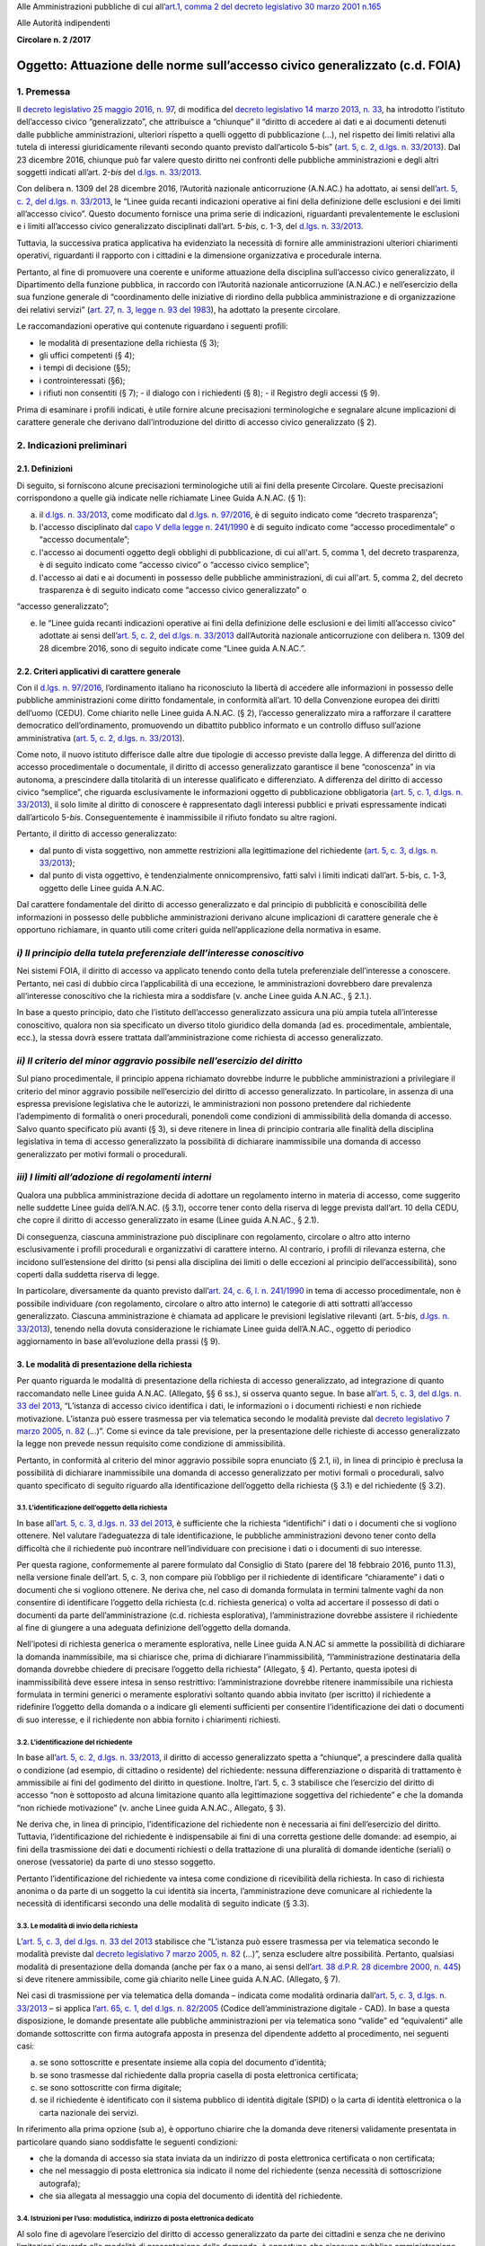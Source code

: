 Alle Amministrazioni pubbliche di cui all’\ `art.1, comma 2 del decreto legislativo 30 marzo 2001 n.165 <http://www.normattiva.it/uri-res/N2Ls?urn:nir:stato:decreto.legislativo:2001-03-30;165~art1-com2>`__

Alle Autorità indipendenti

**Circolare n. 2 /2017**

Oggetto: Attuazione delle norme sull’accesso civico generalizzato (c.d. FOIA)
=============================================================================

1. Premessa
-----------

Il `decreto legislativo 25 maggio 2016, n. 97 <http://www.normattiva.it/uri-res/N2Ls?urn:nir:stato:decreto.legislativo:2016-05-25;97>`__, di modifica del `decreto legislativo 14 marzo 2013, n. 33 <http://www.normattiva.it/uri-res/N2Ls?urn:nir:stato:decreto.legislativo:2013-03-14;33>`__, ha introdotto l’istituto dell’accesso civico “generalizzato”, che attribuisce a “chiunque” il “diritto di accedere ai dati e ai documenti detenuti dalle pubbliche amministrazioni, ulteriori rispetto a quelli oggetto di pubblicazione (…), nel rispetto dei limiti relativi alla tutela di interessi giuridicamente rilevanti secondo quanto previsto dall’articolo 5-bis” (`art. 5, c. 2, d.lgs. n. 33/2013 <http://www.normattiva.it/uri-res/N2Ls?urn:nir:stato:decreto.legislativo:2013;33~art5-com2>`__). Dal 23 dicembre 2016, chiunque può far valere questo diritto nei confronti delle pubbliche amministrazioni e degli altri soggetti indicati all’art. 2-\ *bis* del `d.lgs. n. 33/2013 <http://www.normattiva.it/uri-res/N2Ls?urn:nir:stato:decreto.legislativo:2013;33>`__.

Con delibera n. 1309 del 28 dicembre 2016, l’Autorità nazionale anticorruzione (A.N.AC.) ha adottato, ai sensi dell’\ `art. 5, c. 2, del d.lgs. n. 33/2013 <http://www.normattiva.it/uri-res/N2Ls?urn:nir:stato:decreto.legislativo:2013;33~art5-com2>`__, le “Linee guida recanti indicazioni operative ai fini della definizione delle esclusioni e dei limiti all’accesso civico”. Questo documento fornisce una prima serie di indicazioni, riguardanti prevalentemente le esclusioni e i limiti all’accesso civico generalizzato disciplinati dall’art. 5-\ *bis*, c. 1-3, del `d.lgs. n. 33/2013 <http://www.normattiva.it/uri-res/N2Ls?urn:nir:stato:decreto.legislativo:2013;33>`__.

Tuttavia, la successiva pratica applicativa ha evidenziato la necessità di fornire alle amministrazioni ulteriori chiarimenti operativi, riguardanti il rapporto con i cittadini e la dimensione organizzativa e procedurale interna.

Pertanto, al fine di promuovere una coerente e uniforme attuazione della disciplina sull’accesso civico generalizzato, il Dipartimento della funzione pubblica, in raccordo con l’Autorità nazionale anticorruzione (A.N.AC.) e nell’esercizio della sua funzione generale di “coordinamento delle iniziative di riordino della pubblica amministrazione e di organizzazione dei relativi servizi” (`art. 27, n. 3, legge n. 93 del 1983 <http://www.normattiva.it/uri-res/N2Ls?urn:nir:stato:legge:1983;93~art27>`__), ha adottato la presente circolare.

Le raccomandazioni operative qui contenute riguardano i seguenti profili:

-  le modalità di presentazione della richiesta (§ 3);

-  gli uffici competenti (§ 4);

-  i tempi di decisione (§5);

-  i controinteressati (§6);

-  i rifiuti non consentiti (§ 7); - il dialogo con i richiedenti (§ 8); - il Registro degli accessi (§ 9).

Prima di esaminare i profili indicati, è utile fornire alcune precisazioni terminologiche e segnalare alcune implicazioni di carattere generale che derivano dall’introduzione del diritto di accesso civico generalizzato (§ 2).

2. Indicazioni preliminari
--------------------------

2.1. Definizioni
~~~~~~~~~~~~~~~~

Di seguito, si forniscono alcune precisazioni terminologiche utili ai fini della presente Circolare. Queste precisazioni corrispondono a quelle già indicate nelle richiamate Linee Guida A.N.AC. (§ 1):

a. il `d.lgs. n. 33/2013 <http://www.normattiva.it/uri-res/N2Ls?urn:nir:stato:decreto.legislativo:2013;33>`__, come modificato dal `d.lgs. n. 97/2016 <http://www.normattiva.it/uri-res/N2Ls?urn:nir:stato:decreto.legislativo:2016;97>`__, è di seguito indicato come “decreto trasparenza”;

b. l'accesso disciplinato dal `capo V della legge n. 241/1990 <http://www.normattiva.it/uri-res/N2Ls?urn:nir:stato:legge:1990;241~cap5>`__ è di seguito indicato come “accesso procedimentale” o “accesso documentale”;

c. l'accesso ai documenti oggetto degli obblighi di pubblicazione, di cui all'art. 5, comma 1, del decreto trasparenza, è di seguito indicato come “accesso civico” o “accesso civico semplice”;

d. l'accesso ai dati e ai documenti in possesso delle pubbliche amministrazioni, di cui all'art. 5, comma 2, del decreto trasparenza è di seguito indicato come “accesso civico generalizzato” o

“accesso generalizzato”;

e. le “Linee guida recanti indicazioni operative ai fini della definizione delle esclusioni e dei limiti all’accesso civico” adottate ai sensi dell’\ `art. 5, c. 2, del d.lgs. n. 33/2013 <http://www.normattiva.it/uri-res/N2Ls?urn:nir:stato:decreto.legislativo:2013;33~art5-com2>`__ dall’Autorità nazionale anticorruzione con delibera n. 1309 del 28 dicembre 2016, sono di seguito indicate come “Linee guida A.N.AC.”.

2.2. Criteri applicativi di carattere generale
~~~~~~~~~~~~~~~~~~~~~~~~~~~~~~~~~~~~~~~~~~~~~~

Con il `d.lgs. n. 97/2016 <http://www.normattiva.it/uri-res/N2Ls?urn:nir:stato:decreto.legislativo:2016;97>`__, l’ordinamento italiano ha riconosciuto la libertà di accedere alle informazioni in possesso delle pubbliche amministrazioni come diritto fondamentale, in conformità all’art. 10 della Convenzione europea dei diritti dell’uomo (CEDU). Come chiarito nelle Linee guida A.N.AC. (§ 2), l’accesso generalizzato mira a rafforzare il carattere democratico dell’ordinamento, promuovendo un dibattito pubblico informato e un controllo diffuso sull’azione amministrativa (`art. 5, c. 2, d.lgs. n. 33/2013 <http://www.normattiva.it/uri-res/N2Ls?urn:nir:stato:decreto.legislativo:2013;33~art5-com2>`__).

Come noto, il nuovo istituto differisce dalle altre due tipologie di accesso previste dalla legge. A differenza del diritto di accesso procedimentale o documentale, il diritto di accesso generalizzato garantisce il bene “conoscenza” in via autonoma, a prescindere dalla titolarità di un interesse qualificato e differenziato. A differenza del diritto di accesso civico “semplice”, che riguarda esclusivamente le informazioni oggetto di pubblicazione obbligatoria (`art. 5, c. 1, d.lgs. n. 33/2013 <http://www.normattiva.it/uri-res/N2Ls?urn:nir:stato:decreto.legislativo:2013;33~art5-com1>`__), il solo limite al diritto di conoscere è rappresentato dagli interessi pubblici e privati espressamente indicati dall’articolo 5-\ *bis*. Conseguentemente è inammissibile il rifiuto fondato su altre ragioni.

Pertanto, il diritto di accesso generalizzato:

-  dal punto di vista soggettivo\ *,* non ammette restrizioni alla legittimazione del richiedente (`art. 5, c. 3, d.lgs. n. 33/2013 <http://www.normattiva.it/uri-res/N2Ls?urn:nir:stato:decreto.legislativo:2013;33~art5-com3>`__);

-  dal punto di vista oggettivo, è tendenzialmente onnicomprensivo, fatti salvi i limiti indicati dall’art. 5-bis, c. 1-3, oggetto delle Linee guida A.N.AC.

Dal carattere fondamentale del diritto di accesso generalizzato e dal principio di pubblicità e conoscibilità delle informazioni in possesso delle pubbliche amministrazioni derivano alcune implicazioni di carattere generale che è opportuno richiamare, in quanto utili come criteri guida nell’applicazione della normativa in esame.

*i) Il principio della tutela preferenziale dell’interesse conoscitivo*
-----------------------------------------------------------------------

Nei sistemi FOIA, il diritto di accesso va applicato tenendo conto della tutela preferenziale dell’interesse a conoscere. Pertanto, nei casi di dubbio circa l’applicabilità di una eccezione\ *,* le amministrazioni dovrebbero dare prevalenza all’interesse conoscitivo che la richiesta mira a soddisfare (v. anche Linee guida A.N.AC., § 2.1.).

In base a questo principio, dato che l’istituto dell’accesso generalizzato assicura una più ampia tutela all’interesse conoscitivo, qualora non sia specificato un diverso titolo giuridico della domanda (ad es. procedimentale, ambientale, ecc.), la stessa dovrà essere trattata dall’amministrazione come richiesta di accesso generalizzato.

*ii) Il criterio del minor aggravio possibile nell’esercizio del diritto*
-------------------------------------------------------------------------

Sul piano procedimentale, il principio appena richiamato dovrebbe indurre le pubbliche amministrazioni a privilegiare il criterio del minor aggravio possibile nell’esercizio del diritto di accesso generalizzato. In particolare, in assenza di una espressa previsione legislativa che le autorizzi, le amministrazioni non possono pretendere dal richiedente l’adempimento di formalità o oneri procedurali, ponendoli come condizioni di ammissibilità della domanda di accesso. Salvo quanto specificato più avanti (§ 3), si deve ritenere in linea di principio contraria alle finalità della disciplina legislativa in tema di accesso generalizzato la possibilità di dichiarare inammissibile una domanda di accesso generalizzato per motivi formali o procedurali.

*iii) I limiti all’adozione di regolamenti interni*
---------------------------------------------------

Qualora una pubblica amministrazione decida di adottare un regolamento interno in materia di accesso, come suggerito nelle suddette Linee guida dell’A.N.AC. (§ 3.1), occorre tener conto della riserva di legge prevista dall’art. 10 della CEDU, che copre il diritto di accesso generalizzato in esame (Linee guida A.N.AC., § 2.1).

Di conseguenza, ciascuna amministrazione può disciplinare con regolamento, circolare o altro atto interno esclusivamente i profili procedurali e organizzativi di carattere interno. Al contrario, i profili di rilevanza esterna, che incidono sull’estensione del diritto (si pensi alla disciplina dei limiti o delle eccezioni al principio dell’accessibilità), sono coperti dalla suddetta riserva di legge.

In particolare, diversamente da quanto previsto dall’\ `art. 24, c. 6, l. n. 241/1990 <http://www.normattiva.it/uri-res/N2Ls?urn:nir:stato:legge:1990;241~art24-com6>`__ in tema di accesso procedimentale, non è possibile individuare *(*\ con regolamento, circolare o altro atto interno) le categorie di atti sottratti all’accesso generalizzato. Ciascuna amministrazione è chiamata ad applicare le previsioni legislative rilevanti (art. 5-\ *bis*, `d.lgs. n. 33/2013 <http://www.normattiva.it/uri-res/N2Ls?urn:nir:stato:decreto.legislativo:2013;33>`__), tenendo nella dovuta considerazione le richiamate Linee guida dell’A.N.AC., oggetto di periodico aggiornamento in base all’evoluzione della prassi (§ 9).

3. Le modalità di presentazione della richiesta
~~~~~~~~~~~~~~~~~~~~~~~~~~~~~~~~~~~~~~~~~~~~~~~

Per quanto riguarda le modalità di presentazione della richiesta di accesso generalizzato, ad integrazione di quanto raccomandato nelle Linee guida A.N.AC. (Allegato, §§ 6 ss.), si osserva quanto segue. In base all’\ `art. 5, c. 3, del d.lgs. n. 33 del 2013 <http://www.normattiva.it/uri-res/N2Ls?urn:nir:stato:decreto.legislativo:2013;33~art5-com3>`__, “L’istanza di accesso civico identifica i dati, le informazioni o i documenti richiesti e non richiede motivazione. L’istanza può essere trasmessa per via telematica secondo le modalità previste dal `decreto legislativo 7 marzo 2005, n. 82 <http://www.normattiva.it/uri-res/N2Ls?urn:nir:stato:decreto.legislativo:2005-03-07;82>`__ (…)”. Come si evince da tale previsione, per la presentazione delle richieste di accesso generalizzato la legge non prevede nessun requisito come condizione di ammissibilità.

Pertanto, in conformità al criterio del minor aggravio possibile sopra enunciato (§ 2.1, ii), in linea di principio è preclusa la possibilità di dichiarare inammissibile una domanda di accesso generalizzato per motivi formali o procedurali, salvo quanto specificato di seguito riguardo alla identificazione dell’oggetto della richiesta (§ 3.1) e del richiedente (§ 3.2).

3.1. L’identificazione dell’oggetto della richiesta
^^^^^^^^^^^^^^^^^^^^^^^^^^^^^^^^^^^^^^^^^^^^^^^^^^^

In base all’\ `art. 5, c. 3, d.lgs. n. 33 del 2013 <http://www.normattiva.it/uri-res/N2Ls?urn:nir:stato:decreto.legislativo:2013;33~art5-com3>`__, è sufficiente che la richiesta “identifichi” i dati o i documenti che si vogliono ottenere. Nel valutare l’adeguatezza di tale identificazione, le pubbliche amministrazioni devono tener conto della difficoltà che il richiedente può incontrare nell’individuare con precisione i dati o i documenti di suo interesse.

Per questa ragione, conformemente al parere formulato dal Consiglio di Stato (parere del 18 febbraio 2016, punto 11.3), nella versione finale dell’art. 5, c. 3, non compare più l’obbligo per il richiedente di identificare “chiaramente” i dati o documenti che si vogliono ottenere. Ne deriva che, nel caso di domanda formulata in termini talmente vaghi da non consentire di identificare l’oggetto della richiesta (c.d. richiesta generica) o volta ad accertare il possesso di dati o documenti da parte dell’amministrazione (c.d. richiesta esplorativa), l’amministrazione dovrebbe assistere il richiedente al fine di giungere a una adeguata definizione dell’oggetto della domanda.

Nell’ipotesi di richiesta generica o meramente esplorativa, nelle Linee guida A.N.AC si ammette la possibilità di dichiarare la domanda inammissibile, ma si chiarisce che, prima di dichiarare l’inammissibilità, “l’amministrazione destinataria della domanda dovrebbe chiedere di precisare l’oggetto della richiesta” (Allegato, § 4). Pertanto, questa ipotesi di inammissibilità deve essere intesa in senso restrittivo: l’amministrazione dovrebbe ritenere inammissibile una richiesta formulata in termini generici o meramente esplorativi soltanto quando abbia invitato (per iscritto) il richiedente a ridefinire l’oggetto della domanda o a indicare gli elementi sufficienti per consentire l’identificazione dei dati o documenti di suo interesse, e il richiedente non abbia fornito i chiarimenti richiesti.

3.2. L’identificazione del richiedente
^^^^^^^^^^^^^^^^^^^^^^^^^^^^^^^^^^^^^^

In base all’\ `art. 5, c. 2, d.lgs. n. 33/2013 <http://www.normattiva.it/uri-res/N2Ls?urn:nir:stato:decreto.legislativo:2013;33~art5-com2>`__, il diritto di accesso generalizzato spetta a “chiunque”, a prescindere dalla qualità o condizione (ad esempio, di cittadino o residente) del richiedente: nessuna differenziazione o disparità di trattamento è ammissibile ai fini del godimento del diritto in questione. Inoltre, l’art. 5, c. 3 stabilisce che l’esercizio del diritto di accesso “non è sottoposto ad alcuna limitazione quanto alla legittimazione soggettiva del richiedente” e che la domanda “non richiede motivazione” (v. anche Linee guida A.N.AC., Allegato, § 3).

Ne deriva che, in linea di principio, l’identificazione del richiedente non è necessaria ai fini dell’esercizio del diritto. Tuttavia, l’identificazione del richiedente è indispensabile ai fini di una corretta gestione delle domande: ad esempio, ai fini della trasmissione dei dati e documenti richiesti o della trattazione di una pluralità di domande identiche (seriali) o onerose (vessatorie) da parte di uno stesso soggetto.

Pertanto l’identificazione del richiedente va intesa come condizione di ricevibilità della richiesta. In caso di richiesta anonima o da parte di un soggetto la cui identità sia incerta, l’amministrazione deve comunicare al richiedente la necessità di identificarsi secondo una delle modalità di seguito indicate (§ 3.3).

3.3. Le modalità di invio della richiesta
^^^^^^^^^^^^^^^^^^^^^^^^^^^^^^^^^^^^^^^^^

L’\ `art. 5, c. 3, del d.lgs. n. 33 del 2013 <http://www.normattiva.it/uri-res/N2Ls?urn:nir:stato:decreto.legislativo:2013;33~art5-com3>`__ stabilisce che “L’istanza può essere trasmessa per via telematica secondo le modalità previste dal `decreto legislativo 7 marzo 2005, n. 82 <http://www.normattiva.it/uri-res/N2Ls?urn:nir:stato:decreto.legislativo:2005-03-07;82>`__ (…)”, senza escludere altre possibilità. Pertanto, qualsiasi modalità di presentazione della domanda (anche per fax o a mano, ai sensi dell’\ `art. 38 d.P.R. 28 dicembre 2000, n. 445 <http://www.normattiva.it/uri-res/N2Ls?urn:nir:presidente.repubblica:decreto:2000-12-28;445~art38>`__) si deve ritenere ammissibile, come già chiarito nelle Linee guida A.N.AC. (Allegato, § 7).

Nei casi di trasmissione per via telematica della domanda – indicata come modalità ordinaria dall’\ `art. 5, c. 3, d.lgs. n. 33/2013 <http://www.normattiva.it/uri-res/N2Ls?urn:nir:stato:decreto.legislativo:2013;33~art5-com3>`__ – si applica l’\ `art. 65, c. 1, del d.lgs. n. 82/2005 <http://www.normattiva.it/uri-res/N2Ls?urn:nir:stato:decreto.legislativo:2005;82~art65-com1>`__ (Codice dell’amministrazione digitale - CAD). In base a questa disposizione, le domande presentate alle pubbliche amministrazioni per via telematica sono “valide” ed “equivalenti” alle domande sottoscritte con firma autografa apposta in presenza del dipendente addetto al procedimento, nei seguenti casi:

a. se sono sottoscritte e presentate insieme alla copia del documento d'identità;

b. se sono trasmesse dal richiedente dalla propria casella di posta elettronica certificata;

c. se sono sottoscritte con firma digitale;

d. se il richiedente è identificato con il sistema pubblico di identità digitale (SPID) o la carta di identità elettronica o la carta nazionale dei servizi.

In riferimento alla prima opzione (sub a), è opportuno chiarire che la domanda deve ritenersi validamente presentata in particolare quando siano soddisfatte le seguenti condizioni\ *:*

-  che la domanda di accesso sia stata inviata da un indirizzo di posta elettronica certificata o non certificata;

-  che nel messaggio di posta elettronica sia indicato il nome del richiedente (senza necessità di sottoscrizione autografa);

-  che sia allegata al messaggio una copia del documento di identità del richiedente.

3.4. Istruzioni per l’uso: modulistica, indirizzo di posta elettronica dedicato
^^^^^^^^^^^^^^^^^^^^^^^^^^^^^^^^^^^^^^^^^^^^^^^^^^^^^^^^^^^^^^^^^^^^^^^^^^^^^^^

Al solo fine di agevolare l’esercizio del diritto di accesso generalizzato da parte dei cittadini e senza che ne derivino limitazioni riguardo alle modalità di presentazione delle domande, è opportuno che ciascuna pubblica amministrazione renda disponibili sul proprio sito istituzionale, nella pagina sull’“Accesso generalizzato” della sezione “Amministrazione trasparente” (v. Linee Guida A.N.AC., § 3.1.) e con link nella home page, quanto segue:

-  informazioni generali su:

   -  la procedura da seguire per presentare una domanda di accesso generalizzato;

   -  i rimedi disponibili (procedura di riesame e ricorso in via giurisdizionale), ai sensi dell’\ `art. 5, c. 7, d.lgs. n. 33/2013 <http://www.normattiva.it/uri-res/N2Ls?urn:nir:stato:decreto.legislativo:2013;33~art5-com7>`__, in caso di mancata risposta dell’amministrazione entro il termine di conclusione del procedimento o in caso di rifiuto parziale o totale dell’accesso;

   -  il nome e i contatti dell’ufficio che si occupa di ricevere le domande di accesso;

-  due indirizzi di posta elettronica dedicati alla presentazione delle domande:

   -  un indirizzo di posta elettronica certificata (PEC) collegato al sistema di protocollo;

   -  un indirizzo di posta ordinaria, con il quale deve essere sempre consentito l’invio di domande da parte dei richiedenti che non dispongano a loro volta di un indirizzo PEC per l’invio;

-  due moduli standard utilizzabili, rispettivamente, per proporre:

   -  una domanda di accesso generalizzato (allegato n. 1);

   -  una domanda di riesame (allegato n. 2).

In ogni caso, l’uso di un formato o modulo diverso da quello reso disponibile online sul sito istituzionale dell’amministrazione non può comportare l’inammissibilità o il rifiuto della richiesta.

4. Gli uffici competenti
~~~~~~~~~~~~~~~~~~~~~~~~

Per quanto riguarda l’organizzazione interna, ad integrazione di quanto raccomandato nelle Linee guida A.N.AC. (§ 3.2), si osserva quanto segue.

La disciplina dettata dall’\ `art. 5 del d.lgs. n. 33/2013 <http://www.normattiva.it/uri-res/N2Ls?urn:nir:stato:decreto.legislativo:2013;33~art5>`__ presuppone la distinzione tra diverse tipologie di competenze: a ricevere le richieste, a decidere su di esse, e a decidere sulle richieste di riesame. Di seguito, sono illustrate le implicazioni organizzative di questa distinzione.

4.1. La competenza a ricevere le richieste
^^^^^^^^^^^^^^^^^^^^^^^^^^^^^^^^^^^^^^^^^^

Per quanto riguarda gli uffici competenti a ricevere la domanda, l’\ `art. 5, c. 3, d.lgs. n. 33/2013 <http://www.normattiva.it/uri-res/N2Ls?urn:nir:stato:decreto.legislativo:2013;33~art5-com3>`__ stabilisce che la richiesta può essere presentata alternativamente a uno dei seguenti uffici:

-  all’ufficio che detiene i dati o i documenti;

-  all’Ufficio relazioni con il pubblico;

-  ad altro ufficio indicato dall’amministrazione nella sezione “Amministrazione trasparente” del sito istituzionale.

Tutti gli uffici sopra indicati sono competenti a ricevere le domande di accesso generalizzato e, nel caso in cui non coincidano con l’ufficio competente a decidere sulle medesime (§ 4.2), devono trasmetterle a quest’ultimo tempestivamente.

Nel caso in cui sia palese che la domanda è stata erroneamente indirizzata a un’amministrazione diversa da quella che detiene i dati o documenti richiesti, l’ufficio ricevente deve inoltrare tempestivamente la domanda all’amministrazione competente e darne comunicazione al richiedente, specificando che il termine di conclusione del procedimento decorre dalla data di ricevimento della richiesta da parte dell’ufficio competente.

Il responsabile della prevenzione della corruzione e della trasparenza può ricevere soltanto le domande di accesso civico semplice, riguardanti “dati, informazioni o documenti oggetto di pubblicazione obbligatoria” (`art. 5, c. 3, d.lgs. n. 33/2013 <http://www.normattiva.it/uri-res/N2Ls?urn:nir:stato:decreto.legislativo:2013;33~art5-com3>`__). Nel caso in cui una domanda di accesso generalizzato sia stata erroneamente inviata al responsabile della prevenzione della corruzione e della trasparenza, quest’ultimo provvede a inoltrare tempestivamente la stessa all’ufficio competente a decidere sulla domanda (§ 4.2).

4.2. La competenza a decidere sulla domanda
^^^^^^^^^^^^^^^^^^^^^^^^^^^^^^^^^^^^^^^^^^^

Di regola, la competenza a decidere se accogliere o meno una richiesta di accesso generalizzato è attribuita all’ufficio che detiene i dati o i documenti richiesti. In linea di principio, questo ufficio dovrebbe coincidere con l’ufficio competente nella materia a cui si riferisce la richiesta (competenza *ratione materiae*). Nei casi dubbi, si deve privilegiare il criterio fattuale del possesso dei dati o documenti richiesti. A rigore, l’ufficio che è in possesso dei dati o documenti richiesti non può respingere la domanda di accesso per difetto di competenza nella materia oggetto della richiesta.

4.3. La competenza a decidere in sede di riesame
^^^^^^^^^^^^^^^^^^^^^^^^^^^^^^^^^^^^^^^^^^^^^^^^

Ai sensi dell’\ `art. 5, c. 7, d.lgs. n. 33/2013 <http://www.normattiva.it/uri-res/N2Ls?urn:nir:stato:decreto.legislativo:2013;33~art5-com7>`__, “nei casi di diniego totale o parziale dell’accesso o di mancata risposta entro il termine (…), il richiedente può presentare richiesta di riesame al responsabile della prevenzione della corruzione e della trasparenza”. Il responsabile della prevenzione della corruzione e della trasparenza decide con provvedimento motivato entro il termine di venti giorni.

Nel caso in cui i dati o documenti richiesti siano detenuti dal responsabile della prevenzione della corruzione e della trasparenza, che dunque è competente a decidere in sede di prima istanza, è necessario che l’amministrazione individui preventivamente un diverso ufficio (sovraordinato o, in mancanza, di livello apicale), eccezionalmente competente a decidere sulle domande di riesame. L’Ufficio competente per il riesame deve essere indicato al richiedente in caso di rifiuto totale o parziale della richiesta.

4.4. La individuazione di “centri di competenza” (c.d. help desk)
^^^^^^^^^^^^^^^^^^^^^^^^^^^^^^^^^^^^^^^^^^^^^^^^^^^^^^^^^^^^^^^^^

Nelle Linee guida A.N.AC. (§ 3.2) si raccomanda alle amministrazioni, “Al fine di rafforzare il coordinamento dei comportamenti sulle richieste di accesso (…) ad adottare anche adeguate soluzioni organizzative”, in particolare individuando “risorse professionali adeguate, che si specializzano nel tempo” e “che, ai fini istruttori, dialog[hino] con gli uffici che detengono i dati richiesti”.

Dunque, ciascuna amministrazione è invitata a individuare le unità di personale, adeguatamente formate, che assicurino le funzioni di “centro di competenza” o “\ *help desk*\ ”, al fine di assistere gli uffici della medesima amministrazione nella trattazione delle singole domande (v. anche A.N.AC. del. n. 1309/2016).

Oltre a fornire indicazioni di carattere generale o assistenza in merito a specifiche domande, il personale dell’\ *help desk* dovrebbe assicurare:

-  la capillare diffusione interna delle informazioni riguardanti gli strumenti (procedurali, organizzativi o di altro tipo) impiegati dall’amministrazione per attuare la normativa sull’accesso generalizzato;

-  la disseminazione di buone pratiche e di indicazioni operative provenienti dalle autorità centrali che monitorano e orientano l’attuazione del `d.lgs. n. 97/2016 <http://www.normattiva.it/uri-res/N2Ls?urn:nir:stato:decreto.legislativo:2016;97>`__ (Dipartimento della funzione pubblica e A.N.AC.).

5. Il rispetto dei tempi di decisione
~~~~~~~~~~~~~~~~~~~~~~~~~~~~~~~~~~~~~

In base all’\ `art. 5, c. 6, d.lgs. n. 33/2013 <http://www.normattiva.it/uri-res/N2Ls?urn:nir:stato:decreto.legislativo:2013;33~art5-com6>`__, il procedimento di accesso generalizzato si deve concludere con l’adozione di un provvedimento espresso e motivato, da comunicare al richiedente e agli eventuali controinteressati, nel termine di trenta giorni dalla presentazione della domanda.

Nello svolgimento della sua attività di monitoraggio, il Dipartimento della funzione pubblica ha constatato che spesso le amministrazioni vìolano questa disposizione, ignorando il termine di conclusione del procedimento o l’obbligo di adottare un provvedimento espresso adeguatamente motivato. Al fine di arginare pratiche contrarie al dettato legislativo, occorre richiamare tutte le amministrazioni al rigoroso rispetto del termine di legge sopra indicato.

In proposito, si ribadisce quanto segue:

-  il termine di trenta (30) giorni entro il quale concludere il procedimento non è derogabile, salva l’ipotesi di sospensione fino a dieci giorni nel caso di comunicazione della richiesta al controinteressato (`art. 5, c. 5, d.lgs. n. 33/2013 <http://www.normattiva.it/uri-res/N2Ls?urn:nir:stato:decreto.legislativo:2013;33~art5-com5>`__);

-  la conclusione del procedimento deve necessariamente avvenire con un provvedimento espresso: non è ammesso il silenzio-diniego, né altra forma silenziosa di conclusione del procedimento;

-  l’inosservanza del termine sopra indicato costituisce “elemento di valutazione della responsabilità dirigenziale, eventuale causa di responsabilità per danno all’immagine dell’amministrazione” ed è comunque valutata “ai fini della corresponsione della retribuzione di risultato e del trattamento accessorio collegato alla performance individuale dei responsabili” (`art. 46 del d.lgs. n. 33/2013 <http://www.normattiva.it/uri-res/N2Ls?urn:nir:stato:decreto.legislativo:2013;33~art46>`__).

5.1. La decorrenza del termine
^^^^^^^^^^^^^^^^^^^^^^^^^^^^^^

Il termine di trenta giorni previsto per la conclusione del procedimento di accesso decorre “dalla presentazione dell’istanza” (`art. 5, c. 6, d.lgs. n. 33/2013 <http://www.normattiva.it/uri-res/N2Ls?urn:nir:stato:decreto.legislativo:2013;33~art5-com6>`__).

Di conseguenza, ai fini della esatta determinazione della data di avvio del procedimento, il termine decorre non dalla data di acquisizione al protocollo, ma dalla data di presentazione della domanda, da intendersi come data in cui la pubblica amministrazione riceve la domanda. Per promuovere la tempestività delle operazioni di registrazione e smistamento, quando possibile, si suggerisce il ricorso a soluzioni informatiche che consentano la protocollazione automatica.

Soltanto qualora sorgano dubbi sulla data di presentazione della domanda e non vi siano modalità di accertamento attendibili (attendibile deve considerarsi, ad esempio, la data di inoltro del messaggio di posta elettronica, anche non certificata), la data di decorrenza del termine per provvedere decorre dalla data di acquisizione della domanda al protocollo.

5.2. Le conseguenze dell’inosservanza del termine
^^^^^^^^^^^^^^^^^^^^^^^^^^^^^^^^^^^^^^^^^^^^^^^^^

Nel caso in cui l’amministrazione non risponda entro il termine previsto dalla legge, si ricorda che la normativa prevede due conseguenze.

Sul versante esterno, l’\ `art. 5, c. 7, d.lgs. n. 33/2013 <http://www.normattiva.it/uri-res/N2Ls?urn:nir:stato:decreto.legislativo:2013;33~art5-com7>`__ consente di attivare la procedura di riesame e di proporre ricorso al giudice amministrativo. La trattazione della richiesta, inoltrata con qualunque modalità, spetta al responsabile della prevenzione della corruzione e della trasparenza, che decide con provvedimento motivato entro il termine di venti (20) giorni, che decorrono dalla presentazione della domanda di riesame.

Sul versante interno, il già richiamato `art. 46 del d.lgs. n. 33/2013 <http://www.normattiva.it/uri-res/N2Ls?urn:nir:stato:decreto.legislativo:2013;33~art46>`__ assegna all’inosservanza del termine una triplice valenza, qualificandolo come:

-  elemento di valutazione della responsabilità dirigenziale;

-  eventuale causa di responsabilità per danno all’immagine dell’amministrazione;

-  elemento di valutazione ai fini della corresponsione della retribuzione di risultato e del trattamento accessorio collegato alla performance individuale dei responsabili.

Poiché i dirigenti con funzioni di responsabile della prevenzione della corruzione e della trasparenza “controllano e assicurano la regolare attuazione dell'accesso civico sulla base di quanto stabilito dal presente decreto” (`art. 43, c. 4, d.lgs. n. 33/2013 <http://www.normattiva.it/uri-res/N2Ls?urn:nir:stato:decreto.legislativo:2013;33~art43-com4>`__), ne deriva, in analogia con quanto previsto per le ipotesi di inadempimento agli obblighi di pubblicazione (art. 43, commi 1 e 5), che il responsabile della prevenzione della corruzione e della trasparenza è tenuto a segnalare i casi di inosservanza del termine, in relazione alla gravità e alla reiterazione dei medesimi:

-  sia all’ufficio di disciplina, ai fini dell’eventuale attivazione del procedimento disciplinare;

-  sia al vertice politico dell’amministrazione e agli organi cui compete la valutazione della dirigenza e delle performance individuali, ai fini dell’attivazione delle altre forme di responsabilità.

6. I controinteressati nell’accesso generalizzato
~~~~~~~~~~~~~~~~~~~~~~~~~~~~~~~~~~~~~~~~~~~~~~~~~

L’\ `art. 5, c. 5, d.lgs. n. 33/2013 <http://www.normattiva.it/uri-res/N2Ls?urn:nir:stato:decreto.legislativo:2013;33~art5-com5>`__ prevede che, per ciascuna domanda di accesso generalizzato, l’amministrazione debba verificare l’eventuale esistenza di controinteressati. Invece, questa verifica non è necessaria quando la richiesta di accesso civico abbia ad oggetto dati la cui pubblicazione è prevista dalla legge come obbligatoria.

6.1. L’individuazione dei controinteressati
^^^^^^^^^^^^^^^^^^^^^^^^^^^^^^^^^^^^^^^^^^^

Devono ritenersi “controinteressati” tutti i soggetti (persone fisiche o giuridiche) che, anche se non indicati nel documento cui si vuole accedere, potrebbero vedere pregiudicati loro interessi coincidenti con quelli indicati dal comma 2 dell’art. 5-bis (protezione dei dati personali, libertà e segretezza della corrispondenza, interessi economici e commerciali, come chiarito nelle Linee guida A.N.AC., Allegato, § 9).

La circostanza che i dati o documenti richiesti facciano riferimento a soggetti terzi, di per sé, non implica che questi debbano essere qualificati come controinteressati. Occorre comunque valutare il pregiudizio concreto agli interessi privati di cui all’art. 5-bis, c. 2, che i controinteressati potrebbero subire come conseguenza dell’accesso. Al fine di identificare i controinteressati in modo corretto, è indispensabile procedere a questa valutazione soltanto dopo un puntuale esame di tutti i dati e i documenti oggetto della domanda di accesso generalizzato.

6.2. La comunicazione ai controinteressati
^^^^^^^^^^^^^^^^^^^^^^^^^^^^^^^^^^^^^^^^^^

Una volta individuati eventuali controinteressati, l’amministrazione deve comunicare loro di aver ricevuto la domanda di accesso generalizzato, concedendo un termine di dieci giorni per la presentazione di opposizione motivata. La comunicazione deve essere effettuata “mediante invio di copia con raccomandata con avviso di ricevimento o per via telematica per coloro che abbiano consentito tale forma di comunicazione” (`art. 5, c. 5, d.lgs. n. 33/2013 <http://www.normattiva.it/uri-res/N2Ls?urn:nir:stato:decreto.legislativo:2013;33~art5-com5>`__; v. anche Linee guida A.N.AC., Allegato, § 9). In questo modo, è possibile stabilire con certezza la decorrenza del termine di dieci giorni previsto per la presentazione delle opposizioni.

Per agevolare la tutela degli interessi privati sopra richiamati e di velocizzare la procedura, è opportuno che l’amministrazione indichi nella comunicazione ai contro-interessati le modalità (anche telematiche) di presentazione dell’eventuale opposizione all’accesso.

6.3. L’accoglimento della richiesta di accesso in caso di opposizione
^^^^^^^^^^^^^^^^^^^^^^^^^^^^^^^^^^^^^^^^^^^^^^^^^^^^^^^^^^^^^^^^^^^^^

In caso di opposizione, l’amministrazione non può assumere come unico fondamento del rifiuto di accesso il mancato consenso del controinteressato. L’\ `art. 5, c. 6, d.lgs. n. 33/2013 <http://www.normattiva.it/uri-res/N2Ls?urn:nir:stato:decreto.legislativo:2013;33~art5-com6>`__ espressamente prevede l’ipotesi di “accoglimento della richiesta di accesso civico nonostante l’opposizione del controinteressato”. Dunque, la normativa rimette sempre all’amministrazione destinataria della richiesta il potere di decidere sull’accesso. Questa deve valutare, da un lato, la probabilità e serietà del danno agli interessi dei soggetti terzi che abbiano fatto opposizione e, dall’altro, la rilevanza dell’interesse conoscitivo della collettività (e, se esplicitato, del richiedente) che la richiesta mira a soddisfare.

La medesima disposizione stabilisce che, in caso di accoglimento della richiesta di accesso nonostante l'opposizione del controinteressato, l'amministrazione è tenuta a darne comunicazione al controinteressato e al richiedente senza procedere alla contestuale trasmissione dei documenti a quest’ultimo. Per consentire al controinteressato di attivare gli strumenti di tutela previsti contro il provvedimento di accoglimento della richiesta, i dati e documenti non possono essere inviati prima di quindici giorni dal ricevimento della comunicazione di accoglimento della domanda di accesso da parte del controinteressato (`art. 5, c. 6, d.lgs. n. 33/2013 <http://www.normattiva.it/uri-res/N2Ls?urn:nir:stato:decreto.legislativo:2013;33~art5-com6>`__; v. anche Linee guida A.N.AC., Allegato, § 12).

Anche al fine di evitare contestazioni, è opportuno che la comunicazione di accoglimento della richiesta di accesso contenga l’espressa precisazione che la trasmissione al richiedente dei dati o documenti avviene qualora, decorsi quindici giorni, non siano stati notificati all’amministrazione ricorsi o richieste di riesame sulla medesima domanda di accesso.

7. I dinieghi non consentiti
~~~~~~~~~~~~~~~~~~~~~~~~~~~~

Dato che, nei primi mesi di applicazione dell’istituto dell’accesso generalizzato, sono emersi casi di rifiuto fondati su motivazioni non riconducibili ai commi da 1 a 3 dell’art. 5-bis, oggetto delle Linee guida A.N.AC. (si vedano, in particolare, §§ 5-8), è opportuno richiamare le amministrazioni al rigoroso rispetto delle previsioni normative esistenti a riguardo e a fornire i seguenti chiarimenti.

Innanzitutto, è necessario ricordare che, data la natura fondamentale del diritto di accesso generalizzato (*supra*, § 2.1), non tutti gli interessi pubblici e privati possono giustificarne una limitazione: l’art. 5-\ *bis* del `d.lgs. n. 33/2013 <http://www.normattiva.it/uri-res/N2Ls?urn:nir:stato:decreto.legislativo:2013;33>`__ ammette il rifiuto dell’accesso ai dati o documenti richiesti soltanto quando ciò sia “necessario per evitare un pregiudizio concreto alla tutela” degli interessi espressamente individuati dallo stesso articolo, ai commi da 1 a 3. Nell’applicare questi limiti, le amministrazioni possono tener conto della giurisprudenza della Corte di giustizia sui limiti all’accesso previsti dall’\ `art. 4 del regolamento CE n. 1049/2001 <http://www.normattiva.it/uri-res/N2Ls?urn:nir:comunita.europee:regolamento:2001;1049~art4>`__, in larga parte coincidenti con quelli indicati dai commi 1 e 2 dell’art. 5-bis (v. anche Linee guida A.N.AC., § 7).

Inoltre, poiché le amministrazioni possono fondare i dinieghi esclusivamente sulle base dei limiti posti dall’art. 5-\ *bis*, ne deriva, come già evidenziato (*supra*, § 2.2, punto *iii*), che le amministrazioni non possono precisare la portata delle eccezioni legislativamente previste, né tantomeno aggiungerne altre, mediante atti giuridicamente vincolanti, ad esempio di natura regolamentare. La riserva di legge, in questa materia, va intesa come assoluta.

Le amministrazioni devono tener conto anche delle seguenti indicazioni e raccomandazioni operative. *a) Risposte parziali*

Le pubbliche amministrazioni sono tenute a rispondere a ciascuna richiesta nella sua interezza. Quando con un’unica domanda si chiede l’accesso a una pluralità di dati o documenti, è necessario che la risposta sia esaustiva e che, nel caso di diniego parziale, sia fornita adeguata motivazione in relazione a ciascun gruppo di dati o documenti. Una risposta parziale che non indichi le ragioni dell’omessa trasmissione di una parte dei dati o documenti richiesti equivale a un diniego parzialmente illegittimo. *b) Risposte differite*

Il differimento dell’accesso – previsto dall’\ `art. 5-bis, c. 5, d.lgs. n. 33/2013 <http://www.normattiva.it/uri-res/N2Ls?urn:nir:stato:decreto.legislativo:2013;33~art5bis-com5>`__ – è ammesso soltanto quando ricorrano cumulativamente due condizioni:

-  che l’accesso possa comportare un pregiudizio concreto a uno degli interessi pubblici o privati di cui ai commi 1 e 2 dell’art. 5-bis;

-  che quel pregiudizio abbia carattere transitorio, in quanto i limiti di cui ai commi 1 e 2 dell’art. 5bis si applicano “unicamente per il periodo nel quale la protezione è giustificata in relazione alla natura del dato”.

Nel caso in cui ricorrano queste condizioni, l’accesso non deve essere negato: per soddisfare l’interesse conoscitivo è “sufficiente fare ricorso al potere di differimento” (art. 5-bis, c. 5) e, quindi, il differimento dell’accesso è imposto dal principio di proporzionalità (v. anche Linee guida A.N.AC., §§ 5.1, 6.3 e 7.7).

L’inutilizzabilità del potere di differimento ad altri fini è confermata dall’\ `art. 5, c. 6, d.lgs. n. 33/2013 <http://www.normattiva.it/uri-res/N2Ls?urn:nir:stato:decreto.legislativo:2013;33~art5-com6>`__, secondo cui il differimento dell’accesso deve essere motivato, appunto, “con riferimento ai casi e ai limiti stabiliti dall’art. 5-bis”. Pertanto, tale potere non può essere utilizzato per rimediare alla tardiva trattazione della domanda e alla conseguente violazione del termine per provvedere. Vi si può ricorrere, invece, a titolo esemplificativo, per differire l’accesso a dati o documenti rilevanti per la conduzione di indagini sui reati o per il regolare svolgimento di attività ispettive (art. 5- *bis*, c. 1, lett. f e g), fino a quando tali indagini e attività siano in corso. Una volta conclusi questi procedimenti, quei dati o documenti diverranno accessibili, qualora non vi si oppongano altri interessi pubblici o privati indicati dall’art. 5-bis.

*c) Altre ipotesi di rifiuto non consentite*
--------------------------------------------

Come ribadito nelle Linee guida A.N.AC. (§ 5), sono impropri e, quindi, illegittimi i dinieghi fondati su motivi diversi da quelli riconducibili ai limiti indicati dall’art. 5-\ *bis*.

Ad esempio, non è legittimo un diniego di accesso in base all’argomento che i dati o documenti richiesti risalirebbero a una data anteriore alla entrata in vigore del `d.lgs. n. 33/2013 <http://www.normattiva.it/uri-res/N2Ls?urn:nir:stato:decreto.legislativo:2013;33>`__ o del `d.lgs. n. 97/2016 <http://www.normattiva.it/uri-res/N2Ls?urn:nir:stato:decreto.legislativo:2016;97>`__: ferme restando le norme sulla conservazione dei documenti amministrativi, la portata generale del principio di conoscibilità dei dati o documenti in possesso delle pubbliche amministrazioni non ammette limitazioni temporali, del resto, non previste da nessuna previsione legislativa.

Per le stesse ragioni, l’accesso non può essere negato – come invece è accaduto qualche volta– perché la conoscibilità del dato o documento potrebbe provocare un generico danno all’amministrazione o alla professionalità delle persone coinvolte; oppure per generiche ragioni di confidenzialità delle informazioni; o ancora per ragioni di opportunità, derivanti dalla (insussistente) opportunità o necessità di consultare gli organi di indirizzo politico.

*d) Richieste “massive o manifestamente irragionevoli”*
-------------------------------------------------------

Come precisato a riguardo nelle Linee guida A.N.AC. (Allegato, § 5), “L’amministrazione è tenuta a consentire l’accesso generalizzato anche quando riguarda un numero cospicuo di documenti ed informazioni, a meno che la richiesta risulti manifestamente irragionevole, tale cioè da comportare un carico di lavoro in grado di interferire con il buon funzionamento dell’amministrazione. Tali circostanze, adeguatamente motivate nel provvedimento di rifiuto, devono essere individuate secondo un criterio di stretta interpretazione, ed in presenza di oggettive condizioni suscettibili di pregiudicare in modo serio ed immediato il buon funzionamento dell’amministrazione”.

Sulla base dei primi riscontri applicativi, è opportuno chiarire che la ragionevolezza della richiesta va valutata tenendo conto dei seguenti criteri:

-  l’eventuale attività di elaborazione (ad es. oscuramento di dati personali) che l’amministrazione dovrebbe svolgere per rendere disponibili i dati e documenti richiesti;

-  le risorse interne che occorrerebbe impiegare per soddisfare la richiesta, da quantificare in rapporto al numero di ore di lavoro per unità di personale;

-  la rilevanza dell’interesse conoscitivo che la richiesta mira a soddisfare.

L’irragionevolezza della richiesta è manifesta soltanto quando è evidente che un’accurata trattazione della stessa comporterebbe per l’amministrazione un onere tale da compromettere il buon andamento della sua azione. Il carattere palese del pregiudizio serio e immediato al buon funzionamento dell’amministrazione va motivato in relazione ai criteri sopra indicati.

Qualora tale pregiudizio sia riscontrabile, l’amministrazione, prima di decidere sulla domanda, dovrebbe contattare il richiedente e assisterlo nel tentativo di ridefinire l’oggetto della richiesta entro limiti compatibili con i principi di buon andamento e di proporzionalità. Soltanto qualora il richiedente non intenda riformulare la richiesta entro i predetti limiti, il diniego potrebbe considerarsi fondato, ma nella motivazione del diniego l’amministrazione non dovrebbe limitarsi ad asserire genericamente la manifesta irragionevolezza della richiesta, bensì fornire una adeguata prova, in relazione agli elementi sopra richiamati, circa la manifesta irragionevolezza dell’onere che una accurata trattazione della domanda comporterebbe.

I medesimi principi sono applicabili all’ipotesi in cui uno stesso soggetto (o una pluralità di soggetti riconducibili a un medesimo ente) proponga più domande entro un periodo di tempo limitato. In questo caso, l’amministrazione potrebbe valutare l’impatto cumulativo delle predette domande sul buon andamento della sua azione e, nel caso di manifesta irragionevolezza dell’onere complessivo che ne deriva, motivare il diniego nei termini sopra indicati. Se il medesimo richiedente ha già formulato una richiesta identica o sostanzialmente coincidente, l’amministrazione ha la facoltà di non rispondere alla nuova richiesta, a condizione che la precedente sia stata integralmente soddisfatta.

8. Il dialogo con i richiedenti
~~~~~~~~~~~~~~~~~~~~~~~~~~~~~~~

Il `d.lgs. n. 33/2013 <http://www.normattiva.it/uri-res/N2Ls?urn:nir:stato:decreto.legislativo:2013;33>`__, come modificato dal `d.lgs. n. 97/2016 <http://www.normattiva.it/uri-res/N2Ls?urn:nir:stato:decreto.legislativo:2016;97>`__, pone a carico delle pubbliche amministrazioni l’obbligo di erogare un servizio conoscitivo, che consiste nel condividere con la collettività il proprio patrimonio di informazioni secondo le modalità indicate dalla legge.

Per realizzare questo obiettivo e, più in generale, le finalità di partecipazione e *accountability* proprie del c.d. modello FOIA, è auspicabile che le amministrazioni si adoperino per soddisfare l’interesse conoscitivo su cui si fondano le domande di accesso, evitando atteggiamenti ostruzionistici.

Nel trattare una richiesta, è necessario che l’amministrazione instauri un “dialogo cooperativo” con il richiedente. L’amministrazione dovrebbe comunicare con il richiedente, in particolare, nei seguenti momenti:

-  tempestivamente, subito dopo la presentazione della domanda, al fine di:

▪ rilasciare una ricevuta che attesti l'avvenuta presentazione della richiesta e indichi il numero di protocollo assegnato e il termine entro il quale l'amministrazione è tenuta a rispondere;

▪ chiedere a chi formula la richiesta di identificarsi, nel caso in cui non lo abbia fatto;

▪ chiedere eventuali chiarimenti circa l’oggetto della richiesta o, in caso di manifesta irragionevolezza (*supra*, § 7, lett. *d*), una sua ridefinizione;

▪ confermare che l’invio dei dati o documenti richiesti avverrà in formato digitale, salvo che una diversa modalità di trasmissione sia stata indicata dal richiedente e non risulti eccessivamente onerosa per l’amministrazione;

▪ indicare gli eventuali costi di riproduzione derivanti dalle diverse modalità di accesso, nel rispetto del criterio di effettività indicato dall’\ `art. 5, c. 4, d.lgs. n. 33/2013 <http://www.normattiva.it/uri-res/N2Ls?urn:nir:stato:decreto.legislativo:2013;33~art5-com4>`__;

-  entro il termine di conclusione del procedimento, al fine di:

▪ comunicare al richiedente la decisione motivata relativa alla sua domanda;

▪ in caso di accoglimento della richiesta, trasmettere la documentazione richiesta contestualmente (salvo il diverso termine previsto dall’art. 5, c. 6, nel caso di opposizione di uno o più controinteressati);

▪ in caso di rifiuto della richiesta, comunicare le ragioni del diniego e contestualmente indicare i mezzi di riesame e di ricorso giurisdizionale esperibili.

8.1. Rapporti con i *media* e le organizzazioni della società civile
^^^^^^^^^^^^^^^^^^^^^^^^^^^^^^^^^^^^^^^^^^^^^^^^^^^^^^^^^^^^^^^^^^^^

Ferma restando la necessità di istruire in modo completo e accurato ogni singola richiesta di accesso a prescindere dall’identità del richiedente, nel più rigoroso rispetto dei principi di buon andamento e imparzialità dell’azione amministrativa, occorre tener conto della particolare rilevanza, ai fini della promozione di un dibattito pubblico informato, delle domande di accesso provenienti da giornalisti e organi di stampa o da organizzazioni non governative, cioè da soggetti riconducibili alla categoria dei “\ *social watchdogs*\ ” cui fa riferimento anche la giurisprudenza della Corte europea dei diritti dell’uomo (da ultimo, caso *Magyar c. Ungheria*, 8 novembre 2016, § 165). Nel caso in cui la richiesta di accesso provenga da soggetti riconducibili a tale categoria, si raccomanda alle amministrazioni di verificare con la massima cura la veridicità e la attualità dei dati e dei documenti rilasciati, per evitare che il dibattito pubblico si fondi su informazioni non affidabili o non aggiornate.

8.2. Pubblicazione proattiva
^^^^^^^^^^^^^^^^^^^^^^^^^^^^

Per accrescere la fruibilità delle informazioni di interesse generale e l’efficienza nella gestione delle domande, si raccomanda alle amministrazioni di valorizzare la possibilità di pubblicare informazioni anche diverse da quelle oggetto di pubblicazione obbligatoria, fermo restando il rispetto delle esclusioni e dei limiti previsti dall’art. 5-\ *bis*, c. 1-3, del `d.lgs. n. 33/2013 <http://www.normattiva.it/uri-res/N2Ls?urn:nir:stato:decreto.legislativo:2013;33>`__. In particolare, la pubblicazione proattiva sui siti istituzionali delle amministrazioni è fortemente auspicabile quando si tratti di informazioni di interesse generale o che siano oggetto di richieste ricorrenti: ad esempio, quando si tratti di dati o documenti richiesti, nell’arco di un anno, più di tre volte da soggetti diversi.

Per gli stessi motivi, le pubbliche amministrazioni sono invitate a valorizzare il dialogo con le comunità di utenti dei *social media* (Facebook, Twitter, ecc.). I richiedenti spesso rendono pubbliche su questi mezzi di comunicazione le domande di accesso generalizzato da essi presentate. In questi casi, e comunque quando si tratti di informazioni di interesse generale, è opportuno che anche le amministrazioni utilizzino i medesimi canali a fini di comunicazione.

9. Il registro degli accessi
~~~~~~~~~~~~~~~~~~~~~~~~~~~~

Tra le soluzioni tecnico-organizzative che le amministrazioni potrebbero adottare per agevolare l’esercizio del diritto di accesso generalizzato da parte dei cittadini e, al contempo, gestire in modo efficiente le richieste di accesso, la principale è la realizzazione di un registro degli accessi, come indicato anche nelle Linee guida A.N.AC. (del. n. 1309/2016).

Il registro dovrebbe contenere l’elenco delle richieste e il relativo esito, essere pubblico e perseguire una pluralità di scopi:

-  semplificare la gestione delle richieste e le connesse attività istruttorie;

-  favorire l’armonizzazione delle decisioni su richieste di accesso identiche o simili;

-  agevolare i cittadini nella consultazione delle richieste già presentate;

-  monitorare l’andamento delle richieste di accesso e la trattazione delle stesse.

Per promuovere la realizzazione del registro, le attività di registrazione, gestione e trattamento della richiesta dovrebbero essere effettuate utilizzando i sistemi di gestione del protocollo informatico e dei flussi documentali, di cui le amministrazioni sono da tempo dotate ai sensi del `D.P.R. n. 445/2000 <http://www.normattiva.it/uri-res/N2Ls?urn:nir:presidente.repubblica:decreto:2000;445>`__, del `d.lgs. n. 82/2005 <http://www.normattiva.it/uri-res/N2Ls?urn:nir:stato:decreto.legislativo:2005;82>`__ (Codice dell’amministrazione digitale) e delle relative regole tecniche (`D.P.C.M. 3 dicembre 2013 <http://www.normattiva.it/uri-res/N2Ls?urn:nir:presidente.consiglio.ministri:decreto:2013-12-03>`__).

I dati da inserire nei sistemi di protocollo sono desumibili dalla domanda di accesso o dall’esito della richiesta. Ai fini della pubblicazione periodica del registro (preferibilmente con cadenza trimestrale), le amministrazioni potrebbero ricavare i dati rilevanti attraverso estrazioni periodiche dai sistemi di protocollo informatico, ferma restando la necessità di non pubblicare i dati personali eventualmente presenti, nel rispetto di quanto previsto dall’\ `art. 19, c. 3, d.lgs. 30 giugno 2013, n. 196 <http://www.normattiva.it/uri-res/N2Ls?urn:nir:stato:decreto.legislativo:2013-06-30;196~art19-com3>`__.

L’obiettivo finale è la realizzazione di un registro degli accessi che consenta di “tracciare” tutte le domande e la relativa trattazione in modalità automatizzata, e renda disponibili ai cittadini gli elementi conoscitivi rilevanti. Realizzare tale obiettivo richiede opportune configurazioni dei sistemi di gestione del protocollo informatico, per le quali si rinvia all’allegato 3.

Roma, 30 maggio 2017

Il Ministro per la semplificazione e la pubblica amministrazione

On. dott.ssa Maria Anna Madia

**ALLEGATI ALLA CIRCOLARE**

ALLEGATO 1: PRESENTAZIONE DELLA RICHIESTA DI ACCESSO
====================================================

Ai fini di una corretta gestione della richiesta di accesso sarebbe opportuno prevedere – all’interno della modulistica o del servizio on-line previsto per il FOIA – il set minimo di informazioni descritto nei seguenti paragrafi.

1 Informazioni *online* per la presentazione della richiesta
------------------------------------------------------------

È opportuno che l’Amministrazione fornisca le informazioni per la corretta presentazione della richiesta con la modulistica resa disponibile nella pagina del sito istituzionale dedicata all’”Accesso generalizzato”.

Tra le informazioni, è sufficiente indicare le seguenti: indicazione degli Uffici competenti al ricevimento delle richieste, rispettivi indirizzi fisici e di posta elettronica (certificata e non certificata), recapiti telefonici, orari di accesso e ufficio competente per la presentazione diretta della domanda. **2. Dati da includere nella modulistica per la presentazione della richiesta**

**a) Dati anagrafici del richiedente**

-  Nome

-  Cognome

-  Luogo di nascita

-  Data di nascita

**b) Residenza del richiedente**

-  Indirizzo

-  CAP

-  Comune

-  Provincia o Stato estero

**c) Informazioni di contatto (recapiti del richiedente)**

-  Indirizzo di posta elettronica (certificata o non certificata)

-  Domicilio (se diverso da residenza)

Queste informazioni possono essere utili sia per instaurare un dialogo con il richiedente (§ 8 della circolare), sia per trasmettere i dati e i documenti richiesti. Con il consenso del richiedente, è opportuno privilegiare la comunicazione in forma elettronica.

d. **Oggetto della richiesta**

Per una migliore identificazione dei dati o documenti ai quali si chiede di accedere, si potrebbe segnalare al richiedente l’opportunità di indicare, oltre all’oggetto del dato o documento richiesto, anche, se noti, gli estremi del documento o la fonte del dato, una descrizione del loro contenuto e l’ufficio competente.

Potrebbe, inoltre, essere utile classificare e rendere disponibili – nella modulistica o nella pagina web dedicata all’accesso generalizzato – i principali settori o ambiti di competenza di ciascuna amministrazione e delle sue articolazioni, in modo che il richiedente possa specificare il settore o ambito che ritiene rilevante ai fini della trattazione della domanda. Sarebbe, così, favorito il corretto instradamento della richiesta, anche a beneficio dell’amministrazione, che sarebbe facilitata nella corretta assegnazione della domanda all’ufficio interno competente.

e. **Modalità di risposta e trasmissione dei dati o documenti**

Ferma restando l’opportunità di privilegiare la via telematica per tutte le comunicazioni, è opportuno acquisire il consenso del richiedente sulle modalità di trasmissione:

o all’indirizzo di posta elettronica fornito nelle informazioni di contatto (opzione preferibile); o con servizio postale all’indirizzo fornito nelle informazioni di contatto; o personalmente presso gli uffici presso gli uffici (avendo cura di fornire al richiedente indirizzo e orari di apertura).

L’amministrazione tiene conto della preferenza espressa dal richiedente, nel caso in cui questa sia diversa dalla trasmissione della documentazione in forma digitale per via telematica, sempre che questa preferenza non comporti un onere eccessivo per l’amministrazione o rischi di pregiudicarne il buon andamento.

**f) Finalità della richiesta (informazione facoltativa)**

Fermo restando che il richiedente non è tenuto a indicare i motivi della domanda (`art. 5, c. 3, d.lgs. n. 33/2013 <http://www.normattiva.it/uri-res/N2Ls?urn:nir:stato:decreto.legislativo:2013;33~art5-com3>`__), l’amministrazione potrebbe chiedere al richiedente di precisare le finalità della domanda, chiarendo che questa informazione è facoltativa e potrebbe essere utilizzata a fini statistici, e/o per precisare ulteriormente l’oggetto della richiesta e/o per adottare una decisione che tenga conto della natura dell’interesse conoscitivo del richiedente.

Nel precisare che l’indicazione delle finalità della richiesta non è obbligatoria, la modulistica potrebbe prevedere, ad esempio, le seguenti opzioni:

-  A titolo personale

-  Per attività di ricerca o studio

-  Per finalità giornalistiche

-  Per conto di un’organizzazione non governativa

-  Per conto di un'associazione di categoria

-  Per finalità commerciali

ALLEGATO 2: PRESENTAZIONE DELLA DOMANDA DI RIESAME
==================================================

Nel caso di rifiuto totale o parziale della richiesta di accesso, è auspicabile che le amministrazioni agevolino l’esercizio del diritto di chiedere il riesame della decisione, previsto dall’art. 5, c. 7, d.lgs.

n. 33/2013. A tal fine, è auspicabile che ciascuna amministrazione fornisca, contestualmente o all’interno del provvedimento di conclusione del procedimento relativo alla domanda di accesso, tutte le informazioni necessarie per presentare la richiesta di riesame, oltre che per utilizzare i rimedi giurisdizionali previsti dal medesimo art. 5, c. 7.

Le amministrazioni sono invitate, in particolare, a predisporre un modulo di riesame già compilato e pronto per l’invio o soluzioni digitali equivalenti. Nel modulo dovrebbero essere inseriti i seguenti elementi:

-  dati anagrafici, residenza e contatti del richiedente (v. anche Allegato 1, § 1.2, sub *a*, *b* e *c*);

-  gli estremi della decisione amministrativa oggetto della domanda di riesame;

-  il numero di protocollo della domanda originaria;

-  i recapiti del responsabile della prevenzione della corruzione e della trasparenza al quale inviare la domanda;

-  l’indicazione dei rimedi giurisdizionali utilizzabili ai sensi dell’\ `art. 5, c. 7, d.lgs. n. 33/2013 <http://www.normattiva.it/uri-res/N2Ls?urn:nir:stato:decreto.legislativo:2013;33~art5-com7>`__ nei confronti della decisione di riesame.

ALLEGATO 3: MODALITÀ DI REALIZZAZIONE DEL REGISTRO DEGLI ACCESSI
================================================================

Per gestire correttamente le domande di accesso generalizzato presentate, nonché per realizzare il registro delle degli accessi, indicata anche nelle Linee guida A.N.AC. (del. n. 1309/2016), è fortemente auspicabile che le amministrazioni utilizzino i sistemi di gestione del protocollo informatico e dei flussi documentali.

In vista di questo utilizzo, si possono ipotizzare tre possibili scenari o situazioni di partenza:

-  *scenario I*: amministrazione dotata di un sistema che gestisce, oltre alla registrazione di protocollo, anche la gestione di fascicoli procedimentali con un profilo di metadati estendibile e configurabile, con o senza un motore di *workflow* di ausilio alla esecuzione automatica delle attività previste dalle procedure\ *;*\ `1 <#fn1>`__

-  *scenario II*: amministrazione dotata di sistemi di protocollo che, pur non disponendo di funzionalità per configurare il profilo esteso di fascicoli procedimentali, offrano almeno la possibilità di definire un profilo di metadati esteso per le classi documentali;

-  *scenario III*: amministrazione dotata di un sistema che realizzi la sola funzionalità minima di registrazione di protocollo.

1. Scenario I: il sistema di protocollo e la gestione dei fascicoli
-------------------------------------------------------------------

Nel *primo scenario*, per ogni richiesta di accesso, l’amministrazione deve definire un fascicolo procedimentale di una specifica tipologia, opportunamente configurata per accogliere tutti i dati che possono essere generati durante l’esecuzione del procedimento, compresi il repertorio del fascicolo, lo stato della richiesta (accolta/respinta/sospesa), una sintesi della richiesta stessa e una sintesi delle motivazioni della decisione, in caso di diniego.

La valorizzazione dei metadati attinenti a ciascuna tipologia di fascicolo procedimentale configurata per l’accesso è effettuata dagli addetti al procedimento secondo modalità operative che possono variare a seconda della presenza o meno di sistemi di automazione del flusso di lavoro. Nel fascicolo confluiscono tutti i documenti del procedimento relativo alla domanda di accesso, compresa la richiesta stessa.

Le informazioni rilevanti per il registro degli accessi sono oggetto di una estrazione automatica, effettuata attraverso una interrogazione avente ad oggetto i fascicoli procedimentali delle tipologie configurate per le varie modalità di accesso. Questo report dovrebbe essere elaborato e approvato prima della pubblicazione al fine di verificare la presenza di riferimenti a nomi di persone o altri dati coperti da riservatezza (da rimuovere prima della pubblicazione del registro).

Le attività a carico delle amministrazioni sarebbero, dunque, le seguenti:

1. configurazione delle tipologie di fascicolo procedimentale corrispondenti ai vari tipi di accesso (con tutti i metadati previsti);

2. definizione del flusso di lavoro (manuale o automatico);

3. configurazione del report corrispondente alle informazioni rilevanti per il registro degli accessi;

4. elaborazione ed approvazione del report stesso prima della pubblicazione secondo la cadenza (trimestrale) prevista.

2. Scenario II: il sistema di protocollo con metadati
-----------------------------------------------------

Nel *secondo scenario*, la produzione automatica del Registro degli accessi come particolare tipo di report è possibile se il sistema di protocollo consente almeno la configurazione di un profilo esteso dei metadati associati alle classi documentali.

La domanda di accesso protocollata nel sistema identifica il relativo procedimento amministrativo e può essere dotata di tutti i campi generabili durante la sua esecuzione, anche quando tali informazioni vengono raccolte in momenti diversi durante la lavorazione di documenti collegati. In tal caso, venendo a mancare l’elemento aggregante del fascicolo procedimentale, sarebbe consigliabile prevedere, oltre alla registrazione di protocollo, anche la registrazione della domanda su uno dei repertori dedicati alle richieste di accesso e differenziati per tipologia.

Anche in questo scenario, le attività in carico alle amministrazioni sono limitate alla configurazione dei sistemi esistenti. Rispetto allo scenario precedente (I), però, la configurazione è effettuata sulle classi documentali dedicate alla rappresentazione delle domande di accesso e dei relativi procedimenti.

3. Scenario III: il sistema di protocollo con solo funzionalità minime
----------------------------------------------------------------------

Nel *terzo scenario* – riguardante l’ipotesi in cui l’amministrazione sia dotata di un sistema di protocollo informatico che realizzi la sola funzionalità minima – si può definire uno specifico repertorio di registrazione particolare per ogni tipologia di accesso dove tenere traccia delle domande.

Le informazioni sullo stato del relativo procedimento e sul suo esito devono essere gestite manualmente, su un diverso sistema informativo (ad esempio, un foglio elettronico condiviso).

4. Campi del Registro degli accessi
-----------------------------------

Il Registro degli accessi, da pubblicare con cadenza trimestrale, dovrebbe comprendere i dati utili a gestire in modo efficiente le richieste di accesso ricevute, ad agevolare l’esercizio del diritto di accesso generalizzato da parte dei cittadini e a monitorare l’attuazione della disciplina in materia.

Segue un elenco esemplificativo dei dati rilevanti:

-  Domanda di accesso

   -  Data di presentazione o Oggetto della richiesta o Presenza di controinteressati o Esito: Accoglimento (accesso consentito); Rifiuto parziale; Rifiuto totale o Data del provvedimento

   -  Sintesi della motivazione (ragioni del rifiuto totale o parziale)

-  Domanda di riesame o Data di presentazione o Esito: Accoglimento (accesso consentito); Rifiuto parziale; Rifiuto totale o Data del provvedimento o Sintesi della motivazione

-  Ricorso al giudice amministrativo o Data di comunicazione del provvedimento all’amministrazione o Esito: Accoglimento (accesso consentito); Rifiuto parziale; Rifiuto totale.

.. raw:: html

   <div class="section footnotes">

--------------

#. 

   .. raw:: html

      <div id="fn1">

   1 Per fascicolo procedimentale si intende una unità archivistica atta ad aggregare documenti e metadati specifici raccolti o generati durante la trattazione di un’istanza di qualunque procedimento amministrativo.\ `↩ <#fnref1>`__

   .. raw:: html

      </div>

.. raw:: html

   </div>
